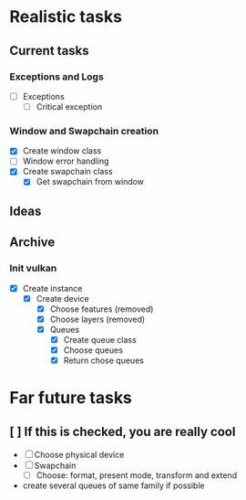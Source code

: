 * Realistic tasks

** Current tasks
*** Exceptions and Logs
- [ ] Exceptions
  - [ ] Critical exception

*** Window and Swapchain creation
- [X] Create window class
- [ ] Window error handling
- [X] Create swapchain class
  - [X] Get swapchain from window


** Ideas

** Archive
*** Init vulkan
- [X] Create instance
  - [X] Create device
    - [X] Choose features (removed)
    - [X] Choose layers (removed)
    - [X] Queues
      - [X] Create queue class
      - [X] Choose queues
      - [X] Return chose queues



* Far future tasks
** [ ] If this is checked, you are really cool
  - [ ] Choose physical device
  - [ ] Swapchain
    - [ ] Choose: format, present mode, transform and extend
  - create several queues of same family if possible
